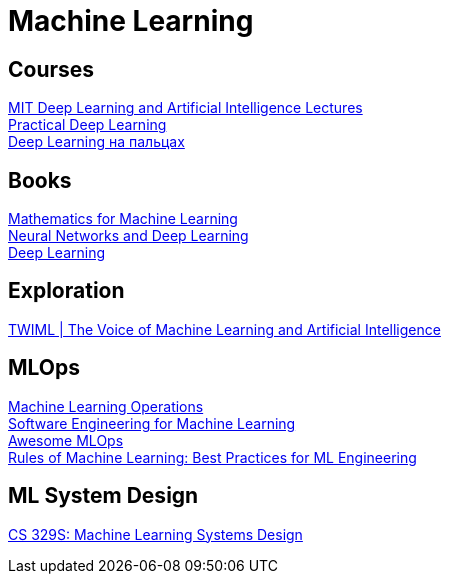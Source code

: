= Machine Learning

== Courses

https://deeplearning.mit.edu/[MIT Deep Learning and Artificial Intelligence Lectures] +
https://course.fast.ai/[Practical Deep Learning] +
https://dlcourse.ai/[Deep Learning на пальцах] +

== Books

https://mml-book.github.io/[Mathematics for Machine Learning] +
http://neuralnetworksanddeeplearning.com/[Neural Networks and Deep Learning] +
https://www.deeplearningbook.org/[Deep Learning] +

== Exploration

https://twimlai.com/[TWIML | The Voice of Machine Learning and Artificial Intelligence] +

== MLOps

https://ml-ops.org/[Machine Learning Operations] +
https://se-ml.github.io/[Software Engineering for Machine Learning] +
https://github.com/visenger/awesome-mlops[Awesome MLOps] +
https://developers.google.com/machine-learning/guides/rules-of-ml[Rules of Machine Learning: Best Practices for ML Engineering] +

== ML System Design

https://stanford-cs329s.github.io/[CS 329S: Machine Learning Systems Design] +
